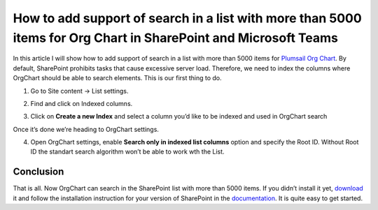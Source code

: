 How to add support of search in a list with more than 5000 items for Org Chart in SharePoint and Microsoft Teams
================================================================================================================

In this article I will show how to add support of search in a list with more than 5000 items for `Plumsail Org Chart <https://plumsail.com/sharepoint-orgchart/>`_. 
By default, SharePoint prohibits tasks that cause excessive server load. 
Therefore, we need to index the columns where OrgChart should be able to search elements. 
This is our first thing to do.

1. Go to Site content -> List settings.

.. image:: /../_static/img/how-tos/other-examples/support-of-search-in-a-list-with-more-than-5k-items/ListSettings.png
    :alt: List Settings

2. Find and click on Indexed columns.

.. image:: /../_static/img/how-tos/other-examples/support-of-search-in-a-list-with-more-than-5k-items/IndexedColumns.png
    :alt: Indexed Columns

3. Click on **Create a new Index** and select a column you’d like to be indexed and used in OrgChart search

.. image:: /../_static/img/how-tos/other-examples/support-of-search-in-a-list-with-more-than-5k-items/CreateIndex.gif
    :alt: Create Index

Once it’s done we’re heading to OrgChart settings.

4. Open OrgChart settings, enable **Search only in indexed list columns** option and specify the Root ID. Without Root ID the standart search algorithm won’t be able to work wth the List.

.. image:: /../_static/img/how-tos/other-examples/support-of-search-in-a-list-with-more-than-5k-items/OrgChartSettings.png
    :alt: OrgChart Settings

.. image:: /../_static/img/how-tos/other-examples/support-of-search-in-a-list-with-more-than-5k-items/OrgChartSettings2.png
    :alt: OrgChart Settings


Conclusion
----------

That is all. Now OrgChart can search in the SharePoint list with more than 5000 items. 
If you didn’t install it yet, `download <https://plumsail.com/sharepoint-orgchart/download/>`_ it and follow the installation instruction for your version of SharePoint in the `documentation <https://plumsail.com/sharepoint-orgchart/docs/>`_. 
It is quite easy to get started.